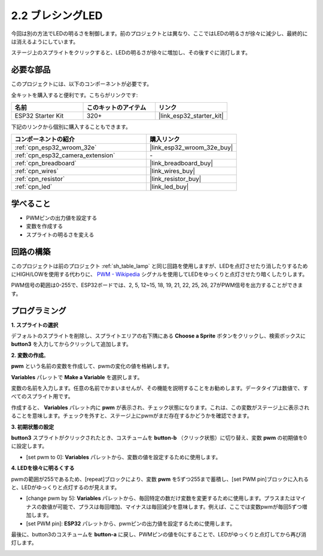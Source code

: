 .. _sh_breathing_led:

2.2 ブレシングLED
========================

今回は別の方法でLEDの明るさを制御します。前のプロジェクトとは異なり、ここではLEDの明るさが徐々に減少し、最終的には消えるようにしています。

ステージ上のスプライトをクリックすると、LEDの明るさが徐々に増加し、その後すぐに消灯します。

.. image:: img/3_ap.png

必要な部品
---------------------

このプロジェクトには、以下のコンポーネントが必要です。

全キットを購入すると便利です。こちらがリンクです:

.. list-table::
    :widths: 20 20 20
    :header-rows: 1

    *   - 名前
        - このキットのアイテム
        - リンク
    *   - ESP32 Starter Kit
        - 320+
        - |link_esp32_starter_kit|

下記のリンクから個別に購入することもできます。

.. list-table::
    :widths: 30 20
    :header-rows: 1

    *   - コンポーネントの紹介
        - 購入リンク

    *   - :ref:`cpn_esp32_wroom_32e`
        - |link_esp32_wroom_32e_buy|
    *   - :ref:`cpn_esp32_camera_extension`
        - \-
    *   - :ref:`cpn_breadboard`
        - |link_breadboard_buy|
    *   - :ref:`cpn_wires`
        - |link_wires_buy|
    *   - :ref:`cpn_resistor`
        - |link_resistor_buy|
    *   - :ref:`cpn_led`
        - |link_led_buy|

学べること
---------------------

- PWMピンの出力値を設定する
- 変数を作成する
- スプライトの明るさを変える

回路の構築
-----------------------

このプロジェクトは前のプロジェクト :ref:`sh_table_lamp` と同じ回路を使用しますが、LEDを点灯させたり消したりするためにHIGH/LOWを使用する代わりに、 `PWM - Wikipedia <https://en.wikipedia.org/wiki/Pulse-width_modulation>`_ シグナルを使用してLEDをゆっくりと点灯させたり暗くしたりします。

PWM信号の範囲は0-255で、ESP32ボードでは、2, 5, 12~15, 18, 19, 21, 22, 25, 26, 27がPWM信号を出力することができます。

.. image:: img/circuit/1_hello_led_bb.png

プログラミング
------------------

**1. スプライトの選択**

デフォルトのスプライトを削除し、スプライトエリアの右下隅にある **Choose a Sprite** ボタンをクリックし、検索ボックスに **button3** を入力してからクリックして追加します。

.. image:: img/3_sprite.png

**2. 変数の作成**。

**pwm** という名前の変数を作成して、pwmの変化の値を格納します。

**Variables** パレットで **Make a Variable** を選択します。

.. image:: img/3_ap_va.png

変数の名前を入力します。任意の名前でかまいませんが、その機能を説明することをお勧めします。データタイプは数値で、すべてのスプライト用です。

.. image:: img/3_ap_pwm.png

作成すると、 **Variables** パレット内に **pwm** が表示され、チェック状態になります。これは、この変数がステージ上に表示されることを意味します。チェックを外すと、ステージ上にpwmがまだ存在するかどうかを確認できます。

.. image:: img/3_ap_0.png

**3. 初期状態の設定**

**button3** スプライトがクリックされたとき、コスチュームを **button-b** （クリック状態）に切り替え、変数 **pwm** の初期値を0に設定します。

* [set pwm to 0]: **Variables** パレットから、変数の値を設定するために使用します。

.. image:: img/3_ap_brightness.png

**4. LEDを徐々に明るくする**

pwmの範囲が255であるため、[repeat]ブロックにより、変数 **pwm** を5ずつ255まで蓄積し、[set PWM pin]ブロックに入れると、LEDがゆっくりと点灯するのが見えます。

* [change pwm by 5]: **Variables** パレットから、毎回特定の数だけ変数を変更するために使用します。プラスまたはマイナスの数値が可能で、プラスは毎回増加、マイナスは毎回減少を意味します。例えば、ここでは変数pwmが毎回5ずつ増加します。
* [set PWM pin]: **ESP32** パレットから、pwmピンの出力値を設定するために使用します。

.. image:: img/3_ap_1.png


最後に、button3のコスチュームを **button-a** に戻し、PWMピンの値を0にすることで、LEDがゆっくりと点灯してから再び消灯します。

.. image:: img/3_ap_2.png

